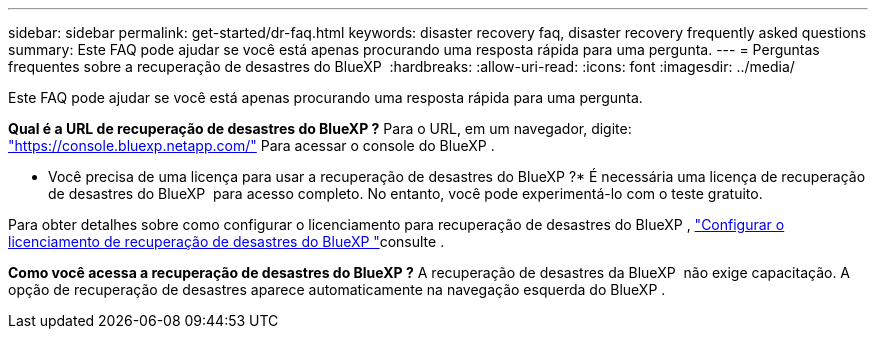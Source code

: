 ---
sidebar: sidebar 
permalink: get-started/dr-faq.html 
keywords: disaster recovery faq, disaster recovery frequently asked questions 
summary: Este FAQ pode ajudar se você está apenas procurando uma resposta rápida para uma pergunta. 
---
= Perguntas frequentes sobre a recuperação de desastres do BlueXP 
:hardbreaks:
:allow-uri-read: 
:icons: font
:imagesdir: ../media/


[role="lead"]
Este FAQ pode ajudar se você está apenas procurando uma resposta rápida para uma pergunta.

*Qual é a URL de recuperação de desastres do BlueXP ?* Para o URL, em um navegador, digite: https://console.bluexp.netapp.com/["https://console.bluexp.netapp.com/"^] Para acessar o console do BlueXP .

* Você precisa de uma licença para usar a recuperação de desastres do BlueXP ?* É necessária uma licença de recuperação de desastres do BlueXP  para acesso completo. No entanto, você pode experimentá-lo com o teste gratuito.

Para obter detalhes sobre como configurar o licenciamento para recuperação de desastres do BlueXP , link:../get-started/dr-licensing.html["Configurar o licenciamento de recuperação de desastres do BlueXP "]consulte .

*Como você acessa a recuperação de desastres do BlueXP ?* A recuperação de desastres da BlueXP  não exige capacitação. A opção de recuperação de desastres aparece automaticamente na navegação esquerda do BlueXP .
